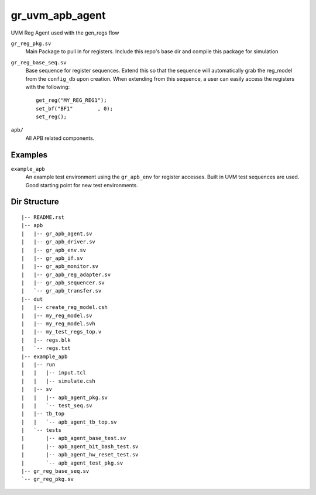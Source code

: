 gr_uvm_apb_agent
================
UVM Reg Agent used with the gen_regs flow


``gr_reg_pkg.sv``
  Main Package to pull in for registers. Include this repo's base dir and compile this package for simulation

``gr_reg_base_seq.sv``
  Base sequence for register sequences. Extend this so that the sequence will automatically grab the reg_model from
  the ``config_db`` upon creation. When extending from this sequence, a user can easily access the registers with
  the following:
  
  ::
  
    get_reg("MY_REG_REG1");
    set_bf("BF1"        , 0); 
    set_reg();
  
``apb/``
  All APB related components.

Examples
--------
``example_apb``
  An example test environment using the ``gr_apb_env`` for register accesses. Built in UVM test sequences are used. Good starting
  point for new test environments.

  

Dir Structure
-------------
:: 

  |-- README.rst
  |-- apb
  |   |-- gr_apb_agent.sv
  |   |-- gr_apb_driver.sv
  |   |-- gr_apb_env.sv
  |   |-- gr_apb_if.sv
  |   |-- gr_apb_monitor.sv
  |   |-- gr_apb_reg_adapter.sv
  |   |-- gr_apb_sequencer.sv
  |   `-- gr_apb_transfer.sv
  |-- dut
  |   |-- create_reg_model.csh
  |   |-- my_reg_model.sv
  |   |-- my_reg_model.svh
  |   |-- my_test_regs_top.v
  |   |-- regs.blk
  |   `-- regs.txt
  |-- example_apb
  |   |-- run
  |   |   |-- input.tcl
  |   |   |-- simulate.csh
  |   |-- sv
  |   |   |-- apb_agent_pkg.sv
  |   |   `-- test_seq.sv
  |   |-- tb_top
  |   |   `-- apb_agent_tb_top.sv
  |   `-- tests
  |       |-- apb_agent_base_test.sv
  |       |-- apb_agent_bit_bash_test.sv
  |       |-- apb_agent_hw_reset_test.sv
  |       `-- apb_agent_test_pkg.sv
  |-- gr_reg_base_seq.sv
  `-- gr_reg_pkg.sv

